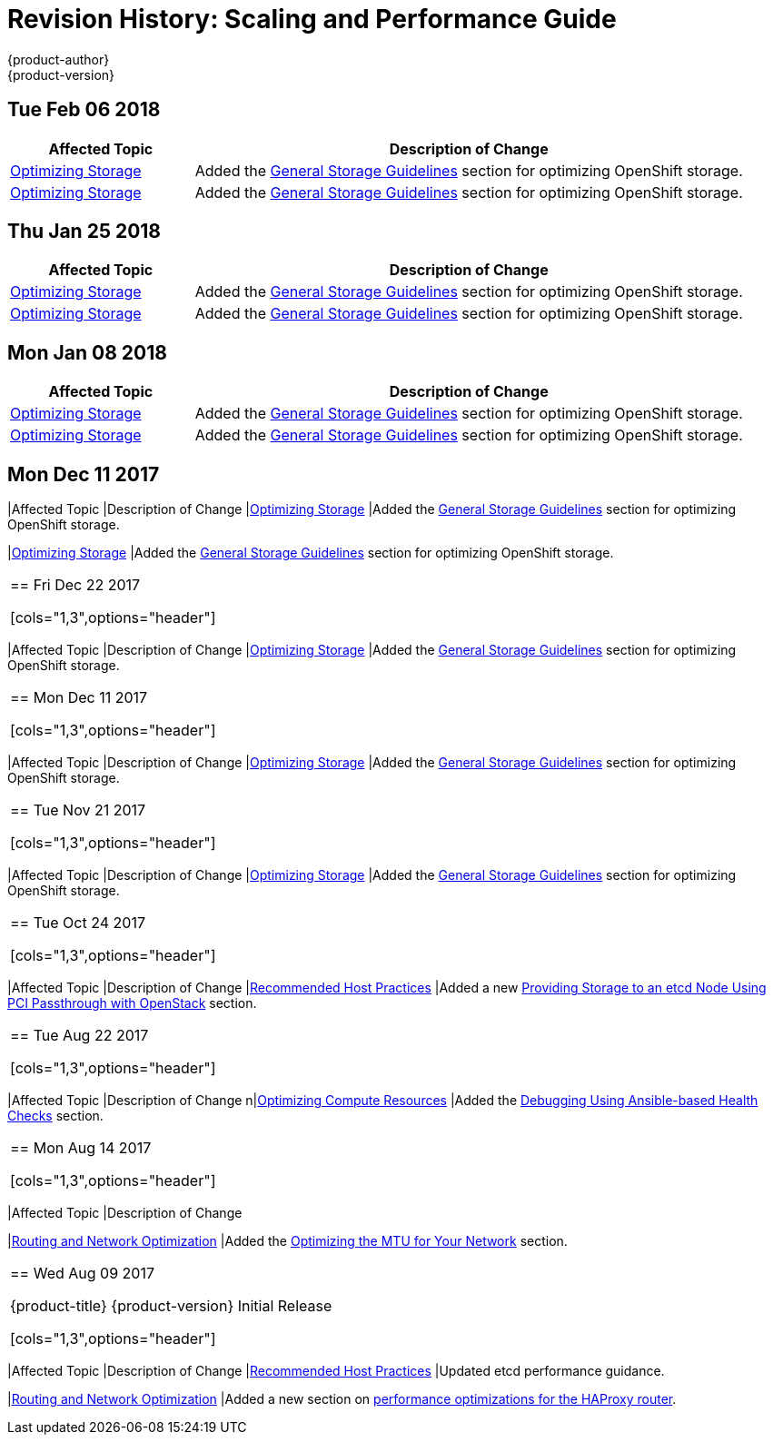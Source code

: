 [[architecture-revhistory-scaling-performance]]
= Revision History: Scaling and Performance Guide
{product-author}
{product-version}
:data-uri:
:icons:
:experimental:

// do-release: revhist-tables
== Tue Feb 06 2018

// tag::scaling_performance_tue_feb_06_2018[]
[cols="1,3",options="header"]
|===

|Affected Topic |Description of Change
//Tue Feb 06 2018
|xref:../scaling_performance/optimizing_storage.adoc#scaling-performance-optimizing-storage[Optimizing Storage]
|Added the xref:../scaling_performance/optimizing_storage.adoc#general-storage-guidelines[General Storage Guidelines] section for optimizing OpenShift storage.

|xref:../scaling_performance/optimizing_storage.adoc#scaling-performance-optimizing-storage[Optimizing Storage]
|Added the xref:../scaling_performance/optimizing_storage.adoc#general-storage-guidelines[General Storage Guidelines] section for optimizing OpenShift storage.



|===

// end::scaling_performance_tue_feb_06_2018[]
== Thu Jan 25 2018

// tag::scaling_performance_thu_jan_25_2018[]
[cols="1,3",options="header"]
|===

|Affected Topic |Description of Change
//Thu Jan 25 2018
|xref:../scaling_performance/optimizing_storage.adoc#scaling-performance-optimizing-storage[Optimizing Storage]
|Added the xref:../scaling_performance/optimizing_storage.adoc#general-storage-guidelines[General Storage Guidelines] section for optimizing OpenShift storage.

|xref:../scaling_performance/optimizing_storage.adoc#scaling-performance-optimizing-storage[Optimizing Storage]
|Added the xref:../scaling_performance/optimizing_storage.adoc#general-storage-guidelines[General Storage Guidelines] section for optimizing OpenShift storage.



|===

// end::scaling_performance_thu_jan_25_2018[]
== Mon Jan 08 2018

// tag::scaling_performance_fri_dec_22_2017[]
[cols="1,3",options="header"]
|===

|Affected Topic |Description of Change
//Fri Dec 22 2017
|xref:../scaling_performance/optimizing_storage.adoc#scaling-performance-optimizing-storage[Optimizing Storage]
|Added the xref:../scaling_performance/optimizing_storage.adoc#general-storage-guidelines[General Storage Guidelines] section for optimizing OpenShift storage.

|xref:../scaling_performance/optimizing_storage.adoc#scaling-performance-optimizing-storage[Optimizing Storage]
|Added the xref:../scaling_performance/optimizing_storage.adoc#general-storage-guidelines[General Storage Guidelines] section for optimizing OpenShift storage.



|===

// end::scaling_performance_fri_dec_22_2017[]
== Mon Dec 11 2017

|Affected Topic |Description of Change
//Mon Jan 08 2018
|xref:../scaling_performance/optimizing_storage.adoc#scaling-performance-optimizing-storage[Optimizing Storage]
|Added the xref:../scaling_performance/optimizing_storage.adoc#general-storage-guidelines[General Storage Guidelines] section for optimizing OpenShift storage.

|xref:../scaling_performance/optimizing_storage.adoc#scaling-performance-optimizing-storage[Optimizing Storage]
|Added the xref:../scaling_performance/optimizing_storage.adoc#general-storage-guidelines[General Storage Guidelines] section for optimizing OpenShift storage.



|===

// end::scaling_performance_mon_jan_08_2018[]
== Fri Dec 22 2017

// tag::scaling_performance_fri_dec_22_2017[]
[cols="1,3",options="header"]
|===

|Affected Topic |Description of Change
//Tue Nov 21 2017
|xref:../scaling_performance/optimizing_storage.adoc#scaling-performance-optimizing-storage[Optimizing Storage]
|Added the xref:../scaling_performance/optimizing_storage.adoc#general-storage-guidelines[General Storage Guidelines] section for optimizing OpenShift storage.


|===

// end::scaling_performance_fri_dec_22_2017[]
== Mon Dec 11 2017

// tag::scaling_performance_mon_dec_11_2017[]
[cols="1,3",options="header"]
|===

|Affected Topic |Description of Change
//Tue Nov 21 2017
|xref:../scaling_performance/optimizing_storage.adoc#scaling-performance-optimizing-storage[Optimizing Storage]
|Added the xref:../scaling_performance/optimizing_storage.adoc#general-storage-guidelines[General Storage Guidelines] section for optimizing OpenShift storage.


|===

// end::scaling_performance_mon_dec_11_2017[]
== Tue Nov 21 2017

// tag::scaling_performance_tue_nov_21_2017[]
[cols="1,3",options="header"]
|===

|Affected Topic |Description of Change
//Tue Nov 21 2017
|xref:../scaling_performance/optimizing_storage.adoc#scaling-performance-optimizing-storage[Optimizing Storage]
|Added the xref:../scaling_performance/optimizing_storage.adoc#general-storage-guidelines[General Storage Guidelines] section for optimizing OpenShift storage.


|===

// end::scaling_performance_tue_nov_21_2017[]
== Tue Oct 24 2017

// tag::scaling_performance_tue_oct_24_2017[]
[cols="1,3",options="header"]
|===

|Affected Topic |Description of Change
//Tue Oct 24 2017
|xref:../scaling_performance/host_practices.adoc#scaling-performance-capacity-host-practices[Recommended Host Practices]
|Added a new xref:../scaling_performance/host_practices.adoc#providing-storage-to-an-etcd-node-using-pci-passthrough-with-openstack[Providing Storage to an etcd Node Using PCI Passthrough with OpenStack] section.



|===

// end::scaling_performance_tue_oct_24_2017[]
== Tue Aug 22 2017

// tag::scaling_performance_tue_aug_22_2017[]
[cols="1,3",options="header"]
|===

|Affected Topic |Description of Change
//Tue Aug 22 2017
n|xref:../scaling_performance/optimizing_compute_resources.adoc#scaling-performance-compute-resources[Optimizing Compute Resources]
|Added the xref:../scaling_performance/optimizing_compute_resources.adoc#scaling-performance-debugging-using-ansible[Debugging Using Ansible-based Health Checks] section.



|===

// end::scaling_performance_tue_aug_22_2017[]


== Mon Aug 14 2017

// tag::scaling_performance_mon_aug_14_2017[]
[cols="1,3",options="header"]
|===

|Affected Topic |Description of Change
//Mon Aug 14 2017

|xref:../scaling_performance/network_optimization.adoc#scaling-performance-network-optimization[Routing and Network Optimization]
|Added the xref:../scaling_performance/network_optimization.adoc#scaling-performance-optimizing-mtu[Optimizing the MTU for Your Network] section.

|===

// end::scaling_performance_mon_aug_14_2017[]


== Wed Aug 09 2017

{product-title} {product-version} Initial Release

// tag::scaling_performance_wed_aug_09_2017[]
[cols="1,3",options="header"]
|===

|Affected Topic |Description of Change
//Wed Aug 09 2017
|xref:../scaling_performance/host_practices.adoc#scaling-performance-capacity-host-practices[Recommended Host Practices]
|Updated etcd performance guidance.

|xref:../scaling_performance/network_optimization.adoc#scaling-performance-network-optimization[Routing and Network Optimization]
|Added a new section on xref:../scaling_performance/routing_optimization.adoc#scaling-performance-optimizing-router-haproxy[performance optimizations for the HAProxy router].

|===

// end::scaling_performance_wed_aug_09_2017[]
